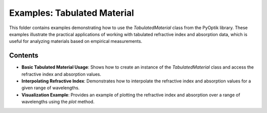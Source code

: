 Examples: Tabulated Material
============================

This folder contains examples demonstrating how to use the `TabulatedMaterial` class from the PyOptik library.
These examples illustrate the practical applications of working with tabulated refractive index and absorption data, which is useful for analyzing materials based on empirical measurements.

Contents
--------

- **Basic Tabulated Material Usage**: Shows how to create an instance of the `TabulatedMaterial` class and access the refractive index and absorption values.
- **Interpolating Refractive Index**: Demonstrates how to interpolate the refractive index and absorption values for a given range of wavelengths.
- **Visualization Example**: Provides an example of plotting the refractive index and absorption over a range of wavelengths using the `plot` method.

